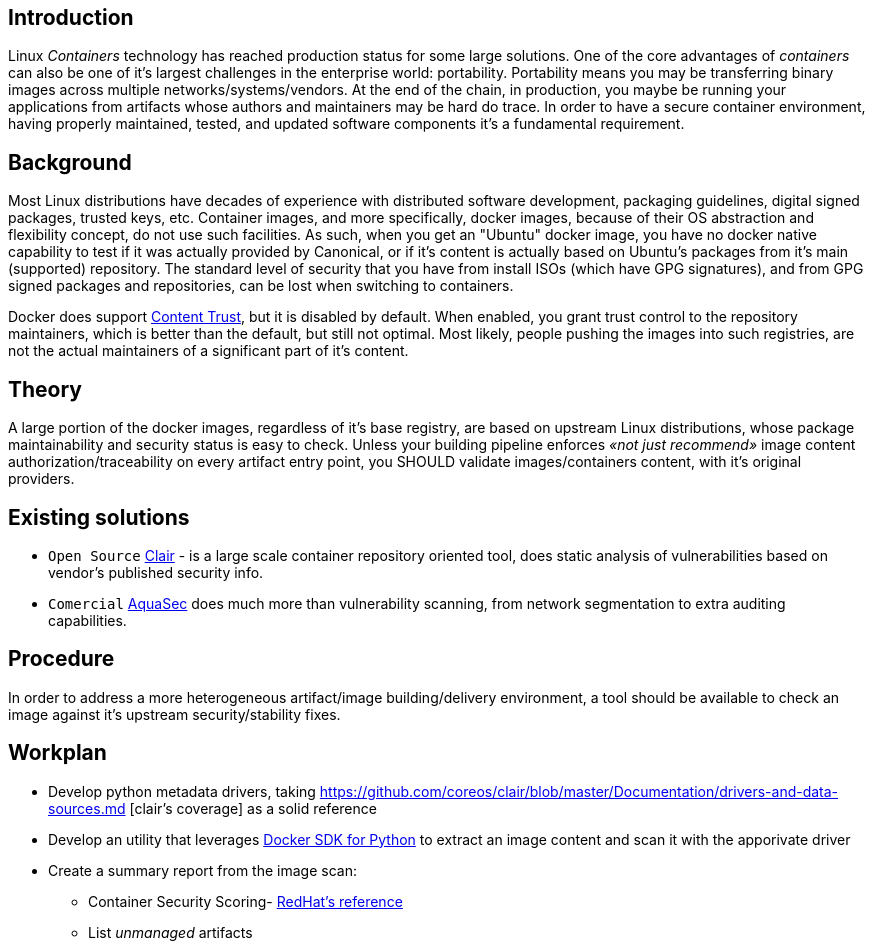 = Motivation for Container Inspector
João Pinto <lamego.pinto@gmail.com>
v1.0, 3 May 2018: Initial release
:showtitlepage:
:notitle:
:noheader:
:nofooter:

== Introduction
Linux _Containers_ technology has reached production status for some large solutions. One of the core advantages of _containers_ can also be one of it's largest challenges in the enterprise world: portability. Portability means you may be transferring binary images across multiple networks/systems/vendors. At the end of the chain, in production, you maybe be running your  applications from artifacts whose authors and maintainers may be hard do trace. In order to have a secure container environment, having properly maintained, tested, and updated software components it's a fundamental requirement.

== Background
Most Linux distributions have decades of experience with distributed software development, packaging guidelines, digital signed packages, trusted keys, etc. Container images, and more specifically, docker images, because of their OS abstraction and flexibility concept, do not use such facilities. As such, when you get an "Ubuntu" docker image, you have no docker native capability to test if it was actually provided by Canonical, or if it's content is actually based on Ubuntu's packages from it's main (supported) repository. The standard level of security that you have from install ISOs (which have GPG signatures), and from GPG signed packages and repositories, can be lost when switching to containers.

Docker does support https://docs.docker.com/engine/security/trust/content_trust/[Content Trust], but it is disabled by default. When enabled, you grant trust control to the repository maintainers, which is better than the default, but still not optimal. Most likely, people pushing the images into such registries, are not the actual maintainers of a significant part of it's content.

== Theory
A large portion of the docker images, regardless of it's base registry, are based on upstream Linux distributions, whose package maintainability and security status is easy to check. Unless your building pipeline enforces _«not just recommend»_ image content authorization/traceability on every artifact entry point, you SHOULD validate images/containers content, with it's original providers.

== Existing solutions
* `Open Source` https://github.com/coreos/clair[Clair] - is a large scale container repository oriented tool, does static analysis of vulnerabilities based on vendor's published security info.

* `Comercial` https://www.aquasec.com/[AquaSec] does much more than vulnerability scanning, from network segmentation to extra auditing capabilities.

== Procedure
In order to address a more heterogeneous artifact/image building/delivery environment, a tool should be available to check an image against it's upstream security/stability fixes.

== Workplan
* Develop python metadata drivers, taking https://github.com/coreos/clair/blob/master/Documentation/drivers-and-data-sources.md [clair's coverage] as a solid reference
* Develop an utility that leverages https://github.com/docker/docker-py[Docker SDK for Python] to extract an image content and scan it with the apporivate driver
* Create a summary report from the image scan:
** Container Security Scoring-  https://access.redhat.com/blogs/product-security/posts/container-security-scoring[RedHat's reference]
** List _unmanaged_ artifacts

